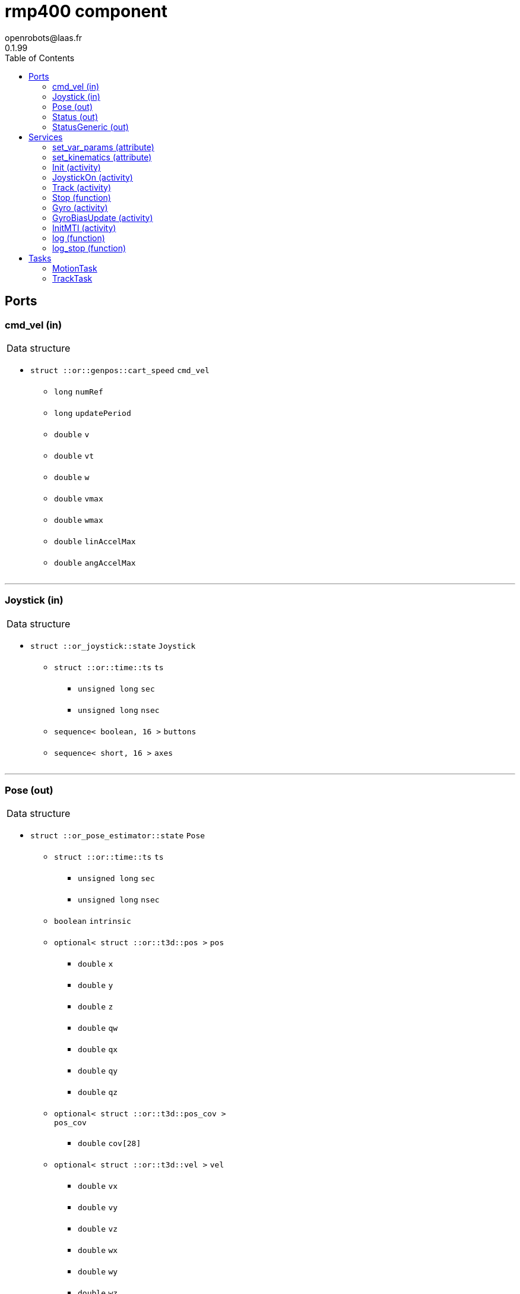 
// This file was generated from rmp400.gen by the skeleton
// template. Manual changes should be preserved, although they should
// rather be added to the "doc" attributes of the genom objects defined in
// rmp400.gen.

= rmp400 component
openrobots@laas.fr
0.1.99
:toc: left

// fix default asciidoctor stylesheet issue #2407 and add hr clear rule
ifdef::backend-html5[]
[pass]
++++
<link rel="stylesheet" href="data:text/css,p{font-size: inherit !important}" >
<link rel="stylesheet" href="data:text/css,hr{clear: both}" >
++++
endif::[]



== Ports


[[cmd_vel]]
=== cmd_vel (in)


[role="small", width="50%", float="right", cols="1"]
|===
a|.Data structure
[disc]
 * `struct ::or::genpos::cart_speed` `cmd_vel`
 ** `long` `numRef`
 ** `long` `updatePeriod`
 ** `double` `v`
 ** `double` `vt`
 ** `double` `w`
 ** `double` `vmax`
 ** `double` `wmax`
 ** `double` `linAccelMax`
 ** `double` `angAccelMax`

|===

'''

[[Joystick]]
=== Joystick (in)


[role="small", width="50%", float="right", cols="1"]
|===
a|.Data structure
[disc]
 * `struct ::or_joystick::state` `Joystick`
 ** `struct ::or::time::ts` `ts`
 *** `unsigned long` `sec`
 *** `unsigned long` `nsec`
 ** `sequence< boolean, 16 >` `buttons`
 ** `sequence< short, 16 >` `axes`

|===

'''

[[Pose]]
=== Pose (out)


[role="small", width="50%", float="right", cols="1"]
|===
a|.Data structure
[disc]
 * `struct ::or_pose_estimator::state` `Pose`
 ** `struct ::or::time::ts` `ts`
 *** `unsigned long` `sec`
 *** `unsigned long` `nsec`
 ** `boolean` `intrinsic`
 ** `optional< struct ::or::t3d::pos >` `pos`
 *** `double` `x`
 *** `double` `y`
 *** `double` `z`
 *** `double` `qw`
 *** `double` `qx`
 *** `double` `qy`
 *** `double` `qz`
 ** `optional< struct ::or::t3d::pos_cov >` `pos_cov`
 *** `double` `cov[28]`
 ** `optional< struct ::or::t3d::vel >` `vel`
 *** `double` `vx`
 *** `double` `vy`
 *** `double` `vz`
 *** `double` `wx`
 *** `double` `wy`
 *** `double` `wz`
 ** `optional< struct ::or::t3d::vel_cov >` `vel_cov`
 *** `double` `cov[21]`
 ** `optional< struct ::or::t3d::acc >` `acc`
 *** `double` `ax`
 *** `double` `ay`
 *** `double` `az`
 ** `optional< struct ::or::t3d::acc_cov >` `acc_cov`
 *** `double` `cov[6]`

|===

'''

[[Status]]
=== Status (out)


[role="small", width="50%", float="right", cols="1"]
|===
a|.Data structure
[disc]
 * `struct ::rmp400::status_str` `Status`
 ** `enum ::rmp400::mode` `rs_mode` ∈ { `mode_idle`, `mode_motors_off`, `mode_manual`, `mode_track`, `mode_emergency`, `mode_power_coord` }
 ** `struct ::rmp400::data_str` `rs_data[2]`
 *** `double` `pitch_angle`
 *** `double` `pitch_rate`
 *** `double` `roll_angle`
 *** `double` `roll_rate`
 *** `double` `lw_velocity`
 *** `double` `rw_velocity`
 *** `double` `yaw_rate`
 *** `short` `servo_frames`
 *** `double` `integrated_left_wheel`
 *** `double` `integrated_right_wheel`
 *** `double` `integrated_fore_aft`
 *** `double` `integrated_yaw`
 *** `double` `left_torque`
 *** `double` `right_torque`
 *** `short` `operational_mode`
 *** `short` `controller_gain_schedule`
 *** `double` `ui_voltage`
 *** `double` `powerbase_voltage`
 *** `double` `battery_charge`
 *** `double` `velocity_command`
 *** `double` `turn_command`

|===

'''

[[StatusGeneric]]
=== StatusGeneric (out)


[role="small", width="50%", float="right", cols="1"]
|===
a|.Data structure
[disc]
 * `struct ::rmp::status_str` `StatusGeneric`
 ** `double` `receive_date`
 ** `enum ::rmp::model` `robot_model` ∈ { `model_400`, `model_440` }
 ** `enum ::rmp400::mode` `rs_mode` ∈ { `mode_idle`, `mode_motors_off`, `mode_manual`, `mode_track`, `mode_emergency`, `mode_power_coord` }
 ** `double` `propulsion_battery_level`
 ** `double` `aux_battery_level`
 ** `double` `pitch`
 ** `double` `roll`
 ** `double` `yaw_rate`
 ** `double` `v`
 ** `double` `w`
 ** `double` `v_target`
 ** `double` `w_target`
 ** `float` `right_front_vel`
 ** `float` `left_front_vel`
 ** `float` `right_rear_vel`
 ** `float` `left_rear_vel`
 ** `float` `right_front_pos`
 ** `float` `left_front_pos`
 ** `float` `right_rear_pos`
 ** `float` `left_rear_pos`
 ** `float` `right_front_torque`
 ** `float` `left_front_torque`
 ** `float` `right_rear_torque`
 ** `float` `left_rear_torque`

|===

'''

== Services

[[set_var_params]]
=== set_var_params (attribute)

[role="small", width="50%", float="right", cols="1"]
|===
a|.Inputs
[disc]
 * `struct ::rmp400::var_params` `var_params`
 ** `double` `coeffLin`
 ** `double` `coeffAng`
 ** `double` `coeffLinAng`

|===

'''

[[set_kinematics]]
=== set_kinematics (attribute)

[role="small", width="50%", float="right", cols="1"]
|===
a|.Inputs
[disc]
 * `struct ::rmp400::kinematics_str` `kinematics`
 ** `double` `leftWheelRadius`
 ** `double` `rightWheelRadius`
 ** `double` `axisWidth`

|===

'''

[[Init]]
=== Init (activity)

[role="small", width="50%", float="right", cols="1"]
|===
a|.Inputs
[disc]
 * `string<32>` `device` (default `"10.40.40.40:8080"`) robot device specification

a|.Throws
[disc]
 * `exception ::rmp400::emergency_stop`

 * `exception ::rmp400::already_initialized`

 * `exception ::rmp400::malloc_error`

 * `exception ::rmp400::felib_error`

 * `exception ::rmp400::rmplib_error`

a|.Context
[disc]
  * In task `<<MotionTask>>`
  (frequency 20.0 _Hz_)
|===

Connect to RMP400 robot

'''

[[JoystickOn]]
=== JoystickOn (activity)

[role="small", width="50%", float="right", cols="1"]
|===
a|.Throws
[disc]
 * `exception ::rmp400::emergency_stop`

 * `exception ::rmp400::bad_ref`

 * `exception ::rmp400::rmplib_error`

 * `exception ::rmp400::joystick_error`

 * `exception ::rmp400::motors_off`

 * `exception ::rmp400::power_cord_connected`

a|.Context
[disc]
  * In task `<<MotionTask>>`
  (frequency 20.0 _Hz_)
  * Reads port `<<Joystick>>`
  * Interrupts `<<JoystickOn>>`
  * Interrupts `<<Track>>`
|===

Activate joystick motion mode

'''

[[Track]]
=== Track (activity)

[role="small", width="50%", float="right", cols="1"]
|===
a|.Throws
[disc]
 * `exception ::rmp400::not_connected`

 * `exception ::rmp400::port_not_found`

 * `exception ::rmp400::bad_ref`

 * `exception ::rmp400::cmd_stop_track`

 * `exception ::rmp400::motors_off`

 * `exception ::rmp400::emergency_stop`

 * `exception ::rmp400::power_cord_connected`

a|.Context
[disc]
  * In task `<<TrackTask>>`
  (frequency 20.0 _Hz_)
  * Reads port `<<cmd_vel>>`
  * Interrupts `<<JoystickOn>>`
  * Interrupts `<<Track>>`
|===

Start tracking a reference port

'''

[[Stop]]
=== Stop (function)

[role="small", width="50%", float="right", cols="1"]
|===
a|.Context
[disc]
  * Interrupts `<<Track>>`
|===

Stop current Tracking

'''

[[Gyro]]
=== Gyro (activity)

[role="small", width="50%", float="right", cols="1"]
|===
a|.Inputs
[disc]
 * `struct ::rmp400::gyro_params` `params`
 ** `enum ::rmp400::gyro_mode` `mode` ∈ { `gyro_off`, `gyro_on_if_motion`, `gyro_on` }
 ** `string` `port`
 ** `enum ::GYRO_TYPE` `type` ∈ { `GYRO_UNKNOWN`, `GYRO_KVH_ECORE_1000`, `GYRO_KVH_DSP_5000`, `GYRO_KVH_DSP_3000` }
 ** `double` `latitude`
 ** `double` `woffset`

a|.Throws
[disc]
 * `exception ::rmp400::emergency_stop`

 * `exception ::rmp400::gyro_error`

a|.Context
[disc]
  * In task `<<MotionTask>>`
  (frequency 20.0 _Hz_)
  * Interrupts `<<Gyro>>`
|===

Gyro configuration

'''

[[GyroBiasUpdate]]
=== GyroBiasUpdate (activity)

[role="small", width="50%", float="right", cols="1"]
|===
a|.Inputs
[disc]
 * `long` `nbMeasures`

a|.Throws
[disc]
 * `exception ::rmp400::emergency_stop`

 * `exception ::rmp400::gyro_error`

a|.Context
[disc]
  * In task `<<MotionTask>>`
  (frequency 20.0 _Hz_)
  * Interrupts `<<GyroBiasUpdate>>`
|===

Gyro bias estimation

'''

[[InitMTI]]
=== InitMTI (activity)

[role="small", width="50%", float="right", cols="1"]
|===
a|.Inputs
[disc]
 * `struct ::rmp400::mti_params` `params`
 ** `enum ::rmp400::mti_mode` `mode` ∈ { `mti_off`, `mti_on_if_motion`, `mti_on` }
 ** `string` `port`
 ** `long` `outputMode`
 ** `long` `outputFormat`

a|.Throws
[disc]
 * `exception ::rmp400::emergency_stop`

 * `exception ::rmp400::mti_error`

a|.Context
[disc]
  * In task `<<MotionTask>>`
  (frequency 20.0 _Hz_)
|===

Init and configure MTI sensor

'''

[[log]]
=== log (function)

[role="small", width="50%", float="right", cols="1"]
|===
a|.Inputs
[disc]
 * `string<64>` `path` (default `"/tmp/rmp400.log"`) Log file name

a|.Throws
[disc]
 * `exception ::rmp400::sys_error`

|===

Log RMP400 internal data

'''

[[log_stop]]
=== log_stop (function)


Stop logging

'''

== Tasks

[[MotionTask]]
=== MotionTask

[role="small", width="50%", float="right", cols="1"]
|===
a|.Context
[disc]
  * Frequency 20.0 _Hz_
* Reads port `<<Joystick>>`
* Updates port `<<Pose>>`
* Updates port `<<Status>>`
* Updates port `<<StatusGeneric>>`
a|.Throws
[disc]
 * `exception ::rmp400::emergency_stop`

|===

'''

[[TrackTask]]
=== TrackTask

[role="small", width="50%", float="right", cols="1"]
|===
a|.Context
[disc]
  * Frequency 20.0 _Hz_
|===

'''
